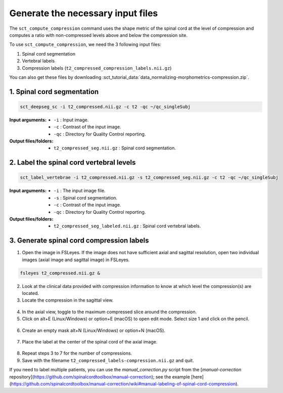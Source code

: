 .. _generating-necessary-inputs:

Generate the necessary input files
#############################################################

The ``sct_compute_compression`` command uses the shape metric of the spinal cord at the level of compression and computes a ratio with non-compressed levels above and below the compression site.


To use ``sct_compute_compression``, we need the 3 following input files:


1. Spinal cord segmentation
2. Vertebral labels
3. Compression labels (``t2_compressed_compression_labels.nii.gz``)

You can also get these files by downloading :sct_tutorial_data:`data_normalizing-morphometrics-compression.zip`.

1. Spinal cord segmentation
----------------------------
.. code:: sh

   sct_deepseg_sc -i t2_compressed.nii.gz -c t2 -qc ~/qc_singleSubj

:Input arguments:
   - ``-i`` : Input image.
   - ``-c`` : Contrast of the input image.
   - ``-qc`` : Directory for Quality Control reporting.


:Output files/folders:
   - ``t2_compressed_seg.nii.gz`` : Spinal cord segmentation.


2. Label the spinal cord vertebral levels
------------------------------------------
.. code:: sh

   sct_label_vertebrae -i t2_compressed.nii.gz -s t2_compressed_seg.nii.gz -c t2 -qc ~/qc_singleSubj

:Input arguments:
   - ``-i`` : The input image file.
   - ``-s`` : Spinal cord segmentation.
   - ``-c`` : Contrast of the input image.
   - ``-qc`` : Directory for Quality Control reporting.

:Output files/folders:
   - ``t2_compressed_seg_labeled.nii.gz`` : Spinal cord vertebral labels.

3. Generate spinal cord compression labels
-------------------------------------------

1. Open the image in FSLeyes. If the image does not have sufficient axial and sagittal resolution, open two individual images (axial image and sagittal image) in FSLeyes.

.. code:: sh

   fsleyes t2_compressed.nii.gz &

2. Look at the clinical data provided with compression information to know at which level the compression(s) are located.
3. Locate the compression in the sagittal view.

.. figure:: https://raw.githubusercontent.com/spinalcordtoolbox/doc-figures/sb/4158-add-tutorial-sct-compute-compression/spinalcord-compresssion-norm/localizing_compression_sag.png
   :align: center

4. In the axial view, toggle to the maximum compressed slice around the compression.
5. Click on alt+E (Linux/Windows) or option+E (macOS) to open edit mode. Select size 1 and click on the pencil.

.. figure:: https://raw.githubusercontent.com/spinalcordtoolbox/doc-figures/sb/4158-add-tutorial-sct-compute-compression/spinalcord-compresssion-norm/edit_mode.png
   :align: center

6. Create an empty mask alt+N (Linux/Windows) or option+N (macOS).

.. figure:: https://raw.githubusercontent.com/spinalcordtoolbox/doc-figures/sb/4158-add-tutorial-sct-compute-compression/spinalcord-compresssion-norm/create_mask.png
   :align: center

7. Place the label at the center of the spinal cord of the axial image.

.. figure:: https://raw.githubusercontent.com/spinalcordtoolbox/doc-figures/sb/4158-add-tutorial-sct-compute-compression/spinalcord-compresssion-norm/labeling_compression.png
   :align: center

8. Repeat steps 3 to 7 for the number of compressions.
9. Save with the filename ``t2_compressed_labels-compression.nii.gz`` and quit.


If you need to label multiple patients, you can use the `manual_correction.py` script from the [`manual-correction` repository](https://github.com/spinalcordtoolbox/manual-correction); see the example [here](https://github.com/spinalcordtoolbox/manual-correction/wiki#manual-labeling-of-spinal-cord-compression).
